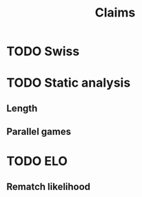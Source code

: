 #+title: Claims

* TODO Swiss

* TODO Static analysis
** Length
** Parallel games

* TODO ELO
** Rematch likelihood
